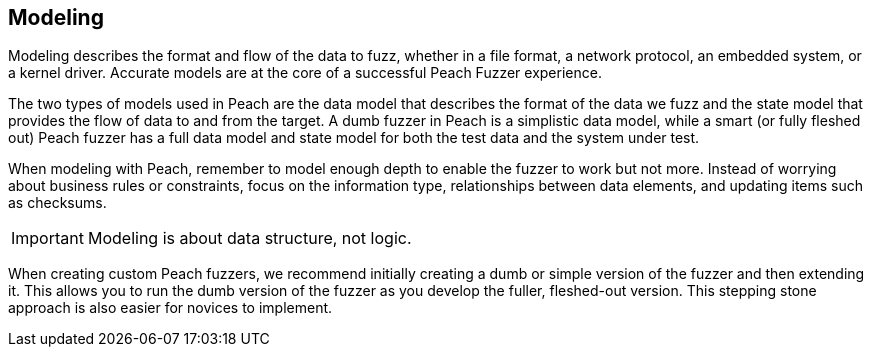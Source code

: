 == Modeling

Modeling describes the format and flow of the data to fuzz, whether in a file format, a network protocol, an embedded system, or a kernel driver. Accurate models are at the core of a successful Peach Fuzzer experience.

The two types of models used in Peach are the data model that describes the format of the data we fuzz and the state model that provides the flow of data to and from the target. A dumb fuzzer in Peach is a simplistic data model, while a smart (or fully fleshed out) Peach fuzzer has a full data model and state model for both the test data and the system under test.

When modeling with Peach, remember to model enough depth to enable the fuzzer to work but not more. Instead of worrying about business rules or constraints, focus on the information type, relationships between data elements, and updating items such as checksums.

IMPORTANT: Modeling is about data structure, not logic.

When creating custom Peach fuzzers, we recommend initially creating a dumb or simple version of the fuzzer and then extending it. This allows you to run the dumb version of the fuzzer as you develop the fuller, fleshed-out version. This stepping stone approach is also easier for novices to implement.

// end
